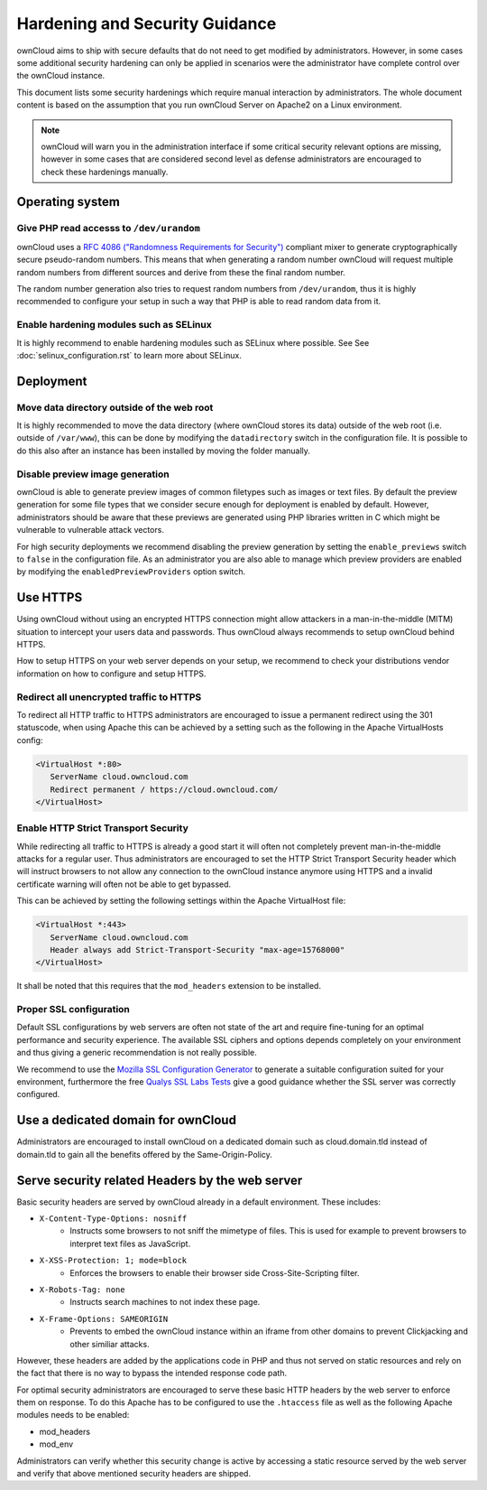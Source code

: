 ===============================
Hardening and Security Guidance
===============================
ownCloud aims to ship with secure defaults that do not need to get modified by administrators. However, in some cases
some additional security hardening can only be applied in scenarios were the administrator have complete control over the
ownCloud instance.

This document lists some security hardenings which require manual interaction by administrators. The whole document content
is based on the assumption that you run ownCloud Server on Apache2 on a Linux environment.

.. note:: ownCloud will warn you in the administration interface if some critical security relevant options are missing,
          however in some cases that are considered second level as defense administrators are encouraged to check these
          hardenings manually.

Operating system
----------------

Give PHP read accesss to ``/dev/urandom``
*****************************************
ownCloud uses a `RFC 4086 ("Randomness Requirements for Security")`_ compliant mixer to generate cryptographically secure
pseudo-random numbers. This means that when generating a random number ownCloud will request multiple random numbers from
different sources and derive from these the final random number.

The random number generation also tries to request random numbers from ``/dev/urandom``, thus it is highly recommended to
configure your setup in such a way that PHP is able to read random data from it.

Enable hardening modules such as SELinux
****************************************
It is highly recommend to enable hardening modules such as SELinux where possible. See See :doc:`selinux_configuration.rst`
to learn more about SELinux.

Deployment
----------

Move data directory outside of the web root
*******************************************
It is highly recommended to move the data directory (where ownCloud stores its data) outside of the web root (i.e. outside
of ``/var/www``), this can be done by modifying the ``datadirectory`` switch in the configuration file. It is possible to
do this also after an instance has been installed by moving the folder manually.

Disable preview image generation
********************************
ownCloud is able to generate preview images of common filetypes such as images or text files. By default the preview generation
for some file types that we consider secure enough for deployment is enabled by default. However, administrators should be
aware that these previews are generated using PHP libraries written in C which might be vulnerable to vulnerable attack vectors.

For high security deployments we recommend disabling the preview generation by setting the ``enable_previews`` switch to
``false`` in the configuration file. As an administrator you are also able to manage which preview providers are enabled
by modifying the ``enabledPreviewProviders`` option switch.

Use HTTPS
---------
Using ownCloud without using an encrypted HTTPS connection might allow attackers in a man-in-the-middle (MITM) situation
to intercept your users data and passwords. Thus ownCloud always recommends to setup ownCloud behind HTTPS.

How to setup HTTPS on your web server depends on your setup, we recommend to check your distributions vendor information
on how to configure and setup HTTPS.

Redirect all unencrypted traffic to HTTPS
*****************************************
To redirect all HTTP traffic to HTTPS administrators are encouraged to issue a permanent redirect using the 301 statuscode,
when using Apache this can be achieved by a setting such as the following in the Apache VirtualHosts config:

.. code-block:: none

  <VirtualHost *:80>
     ServerName cloud.owncloud.com
     Redirect permanent / https://cloud.owncloud.com/
  </VirtualHost>

Enable HTTP Strict Transport Security
*************************************
While redirecting all traffic to HTTPS is already a good start it will often not completely prevent man-in-the-middle attacks
for a regular user. Thus administrators are encouraged to set the HTTP Strict Transport Security header which will instruct
browsers to not allow any connection to the ownCloud instance anymore using HTTPS and a invalid certificate warning will
often not be able to get bypassed.

This can be achieved by setting the following settings within the Apache VirtualHost file:

.. code-block:: none

  <VirtualHost *:443>
     ServerName cloud.owncloud.com
     Header always add Strict-Transport-Security "max-age=15768000"
  </VirtualHost>

It shall be noted that this requires that the ``mod_headers`` extension to be installed.

Proper SSL configuration
************************
Default SSL configurations by web servers are often not state of the art and require fine-tuning for an optimal performance
and security experience. The available SSL ciphers and options depends completely on your environment and thus giving a
generic recommendation is not really possible.

We recommend to use the `Mozilla SSL Configuration Generator`_ to generate a suitable configuration suited for your environment,
furthermore the free `Qualys SSL Labs Tests`_ give a good guidance whether the SSL server was correctly configured.

Use a dedicated domain for ownCloud
-----------------------------------
Administrators are encouraged to install ownCloud on a dedicated domain such as cloud.domain.tld instead of domain.tld to
gain all the benefits offered by the Same-Origin-Policy.

Serve security related Headers by the web server
------------------------------------------------
Basic security headers are served by ownCloud already in a default environment. These includes:

- ``X-Content-Type-Options: nosniff``
	- Instructs some browsers to not sniff the mimetype of files. This is used for example to prevent browsers to interpret text files as JavaScript.
- ``X-XSS-Protection: 1; mode=block``
	- Enforces the browsers to enable their browser side Cross-Site-Scripting filter.
- ``X-Robots-Tag: none``
	- Instructs search machines to not index these page.
- ``X-Frame-Options: SAMEORIGIN``
	- Prevents to embed the ownCloud instance within an iframe from other domains to prevent Clickjacking and other similiar attacks.

However, these headers are added by the applications code in PHP and thus not served on static resources and rely on the
fact that there is no way to bypass the intended response code path.

For optimal security administrators are encouraged to serve these basic HTTP headers by the web server to enforce them on
response. To do this Apache has to be configured to use the ``.htaccess`` file as well as the following Apache modules
needs to be enabled:

- mod_headers
- mod_env

Administrators can verify whether this security change is active by accessing a static resource served by the web server
and verify that above mentioned security headers are shipped.

.. _Mozilla SSL Configuration Generator: https://mozilla.github.io/server-side-tls/ssl-config-generator/
.. _Qualys SSL Labs Tests: https://www.ssllabs.com/ssltest/
.. _RFC 4086 ("Randomness Requirements for Security"): https://tools.ietf.org/html/rfc4086#section-5.2
